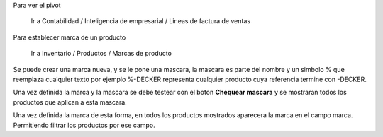 Para ver el pivot

    Ir a Contabilidad / Inteligencia de empresarial / Lineas de factura de ventas

Para establecer marca de un producto

    Ir a Inventario / Productos / Marcas de producto

Se puede crear una marca nueva, y se le pone una mascara, la mascara es parte
del nombre y un simbolo % que reemplaza cualquier texto por ejemplo %-DECKER
representa cualquier producto cuya referencia termine con -DECKER.

Una vez definida la marca y la mascara se debe testear con el boton **Chequear mascara**
y se mostraran todos los productos que aplican a esta mascara.

Una vez definida la marca de esta forma, en todos los productos mostrados aparecera
la marca en el campo marca. Permitiendo filtrar los productos por ese campo.

